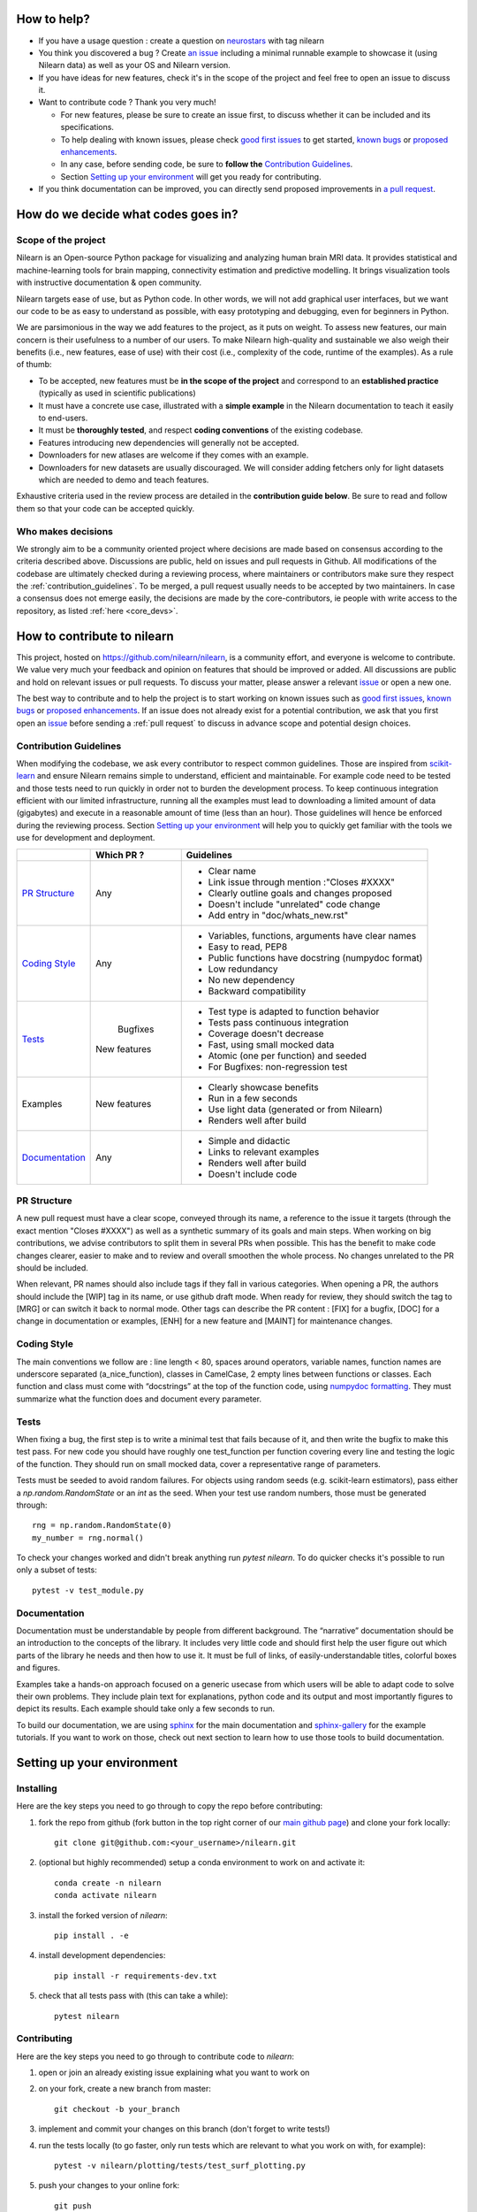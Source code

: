 .. _contributing:


How to help?
=============

* If you have a usage question : create a question on `neurostars <https://neurostars.org/>`_ with tag nilearn

* You think you discovered a bug ? Create `an issue <https://github.com/nilearn/nilearn/issues>`_
  including a minimal runnable example to showcase it (using Nilearn data) as well as your OS and Nilearn version.

* If you have ideas for new features, check it's in the scope of the project
  and feel free to open an issue to discuss it.

* Want to contribute code ? Thank you very much!

  * For new features, please be sure to create an issue first, to discuss
    whether it can be included and its specifications.
  * To help dealing with known issues, please check
    `good first issues <https://github.com/nilearn/nilearn/labels/Good%20first%20issue>`_
    to get started, `known bugs <https://github.com/nilearn/nilearn/labels/Bug>`_
    or `proposed enhancements <https://github.com/nilearn/nilearn/labels/Enhancement>`_.
  * In any case, before sending code, be sure to **follow the** `Contribution Guidelines`_.
  * Section `Setting up your environment`_ will get you ready for contributing.

* If you think documentation can be improved, you can directly send proposed
  improvements in `a pull request <https://github.com/nilearn/nilearn/pulls>`_.


How do we decide what codes goes in?
=====================================
Scope of the project
---------------------

Nilearn is an Open-source Python package for visualizing and analyzing human
brain MRI data.
It provides statistical and machine-learning tools for brain mapping,
connectivity estimation and predictive modelling.
It brings visualization tools with instructive documentation & open community.

Nilearn targets ease of use, but as Python code.
In other words, we will not add graphical user interfaces, but we want our
code to be as easy to understand as possible, with easy prototyping and
debugging, even for beginners in Python.

We are parsimonious in the way we add features to the project, as it
puts on weight.
To assess new features, our main concern is their usefulness to a number of
our users.
To make Nilearn high-quality and sustainable we also weigh their benefits
(i.e., new features, ease of use) with their cost (i.e., complexity of the code,
runtime of the examples). As a rule of thumb:

* To be accepted, new features must be **in the scope of the project** and
  correspond to an **established practice** (typically as used in scientific
  publications)

* It must have a concrete use case, illustrated with a **simple example** in the
  Nilearn documentation to teach it easily to end-users.

* It must be **thoroughly tested**, and respect **coding conventions** of the
  existing codebase.

* Features introducing new dependencies will generally not be accepted.

* Downloaders for new atlases are welcome if they comes with an example.

* Downloaders for new datasets are usually discouraged. We will consider adding
  fetchers only for light datasets which are needed to demo and teach features.

Exhaustive criteria used in the review process are detailed in the **contribution
guide below**.
Be sure to read and follow them so that your code can be accepted quickly.


Who makes decisions
--------------------

We strongly aim to be a community oriented project where decisions are
made based on consensus according to the criteria described above.
Discussions are public, held on issues and pull requests in Github.
All modifications of the codebase are ultimately checked during a reviewing
process, where maintainers or contributors make sure they respect the
:ref:`contribution_guidelines`.
To be merged, a pull request usually needs to be accepted by two maintainers.
In case a consensus does not emerge easily, the decisions are made by the
core-contributors, ie people with write access to the repository, as
listed :ref:`here <core_devs>`.

How to contribute to nilearn
=============================

This project, hosted on https://github.com/nilearn/nilearn, is a community
effort, and everyone is welcome to contribute.
We value very much your feedback and opinion on features that should be
improved or added.
All discussions are public and hold on relevant issues or pull requests.
To discuss your matter, please answer a relevant
`issue <https://github.com/nilearn/nilearn/issues>`_ or open a new one.

The best way to contribute and to help the project is to start working on known
issues such as `good first issues <https://github.com/nilearn/nilearn/labels/Good%20first%20issue>`_,
`known bugs <https://github.com/nilearn/nilearn/labels/Bug>`_ or
`proposed enhancements <https://github.com/nilearn/nilearn/labels/Enhancement>`_.
If an issue does not already exist for a potential contribution, we ask that
you first open an `issue <https://github.com/nilearn/nilearn/issues>`_ before
sending a :ref:`pull request` to discuss in advance scope and potential design
choices.

.. _contribution_guidelines:

Contribution Guidelines
------------------------

When modifying the codebase, we ask every contributor to respect common
guidelines.
Those are inspired from `scikit-learn
<https://scikit-learn.org/stable/developers/contributing.html#contributing-code>`_
and ensure Nilearn remains simple to understand, efficient and maintainable.
For example code need to be tested and those tests need to run quickly in order
not to burden the development process.
To keep continuous integration efficient with our limited infrastructure,
running all the examples must lead to downloading a limited amount of data
(gigabytes) and execute in a reasonable amount of time (less than an hour).
Those guidelines will hence be enforced during the reviewing process.
Section `Setting up your environment`_ will help you to quickly get familiar
with the tools we use for development and deployment.

+--------------------+-------------+----------------------------------------------------+
|                    | Which PR ?  |        Guidelines                                  |
+====================+=============+====================================================+
|                    |             | - Clear name                                       |
|                    |             | - Link issue through mention :"Closes #XXXX"       |
|  `PR Structure`_   |    Any      | - Clearly outline goals and changes proposed       |
|                    |             | - Doesn't include "unrelated" code change          |
|                    |             | - Add entry in "doc/whats_new.rst"                 |
+--------------------+-------------+----------------------------------------------------+
|                    |             | - Variables, functions, arguments have clear names |
|                    |             | - Easy to read, PEP8                               |
|   `Coding Style`_  |    Any      | - Public functions have docstring (numpydoc format)|
|                    |             | - Low redundancy                                   |
|                    |             | - No new dependency                                |
|                    |             | - Backward compatibility                           |
+--------------------+-------------+----------------------------------------------------+
|                    |             | - Test type is adapted to function behavior        |
|                    |             | - Tests pass continuous integration                |
|                    |  Bugfixes   | - Coverage doesn't decrease                        |
|      `Tests`_      | New features| - Fast, using small mocked data                    |
|                    |             | - Atomic (one per function) and seeded             |
|                    |             | - For Bugfixes: non-regression test                |
+--------------------+-------------+----------------------------------------------------+
|                    |             | - Clearly showcase benefits                        |
|      Examples      | New features| - Run in a few seconds                             |
|                    |             | - Use light data (generated or from Nilearn)       |
|                    |             | - Renders well after build                         |
+--------------------+-------------+----------------------------------------------------+
|                    |             | - Simple and didactic                              |
|  `Documentation`_  |    Any      | - Links to relevant examples                       |
|                    |             | - Renders well after build                         |
|                    |             | - Doesn't include code                             |
+--------------------+-------------+----------------------------------------------------+

PR Structure
-------------

A new pull request must have a clear scope, conveyed through its name, a
reference to the issue it targets (through the exact mention "Closes #XXXX")
as well as a synthetic summary of its goals and main steps.
When working on big contributions, we advise contributors to split them in
several PRs when possible.
This has the benefit to make code changes clearer, easier to make and to review
and overall smoothen the whole process.
No changes unrelated to the PR should be included.

When relevant, PR names should also include tags if they fall in various
categories.
When opening a PR, the authors should include the [WIP] tag in its name, or use
github draft mode. When ready for review, they should switch the tag to [MRG] or
can switch it back to normal mode.
Other tags can describe the PR content : [FIX] for a bugfix, [DOC] for a
change in documentation or examples, [ENH] for a new feature and [MAINT] for
maintenance changes.

Coding Style
-------------

The main conventions we follow are : line length < 80, spaces around operators,
variable names, function names are underscore separated (a_nice_function),
classes in CamelCase, 2 empty lines between functions or classes.
Each function and class must come with “docstrings” at the top of the function
code, using `numpydoc formatting <https://numpydoc.readthedocs.io/en/latest/format.html>`_.
They must summarize what the function does and document every parameter.


Tests
------
When fixing a bug, the first step is to write a minimal test that fails because
of it, and then write the bugfix to make this test pass.
For new code you should have roughly one test_function per function covering
every line and testing the logic of the function.
They should run on small mocked data, cover a representative range of parameters.

Tests must be seeded to avoid random failures.
For objects using random seeds (e.g. scikit-learn estimators), pass either
a  `np.random.RandomState` or an `int` as the seed.
When your test use random numbers,  those must be generated through::

      rng = np.random.RandomState(0)
      my_number = rng.normal()

To check your changes worked and didn't break anything run `pytest nilearn`.
To do quicker checks it's possible to run only a subset of tests::

      pytest -v test_module.py


Documentation
---------------

Documentation must be understandable by people from different background.
The “narrative” documentation should be an introduction to the concepts of
the library.
It includes very little code and should first help the user figure out which
parts of the library he needs and then how to use it.
It must be full of links, of easily-understandable titles, colorful boxes and
figures.

Examples take a hands-on approach focused on a generic usecase from which users
will be able to adapt code to solve their own problems.
They include plain text for explanations, python code and its output and
most importantly figures to depict its results.
Each example should take only a few seconds to run.

To build our documentation, we are using
`sphinx <https://www.sphinx-doc.org/en/master/usage/quickstart.html>`_ for the
main documentation and
`sphinx-gallery <https://sphinx-gallery.github.io/stable/index.html>`_ for the
example tutorials. If you want to work on those, check out next section to
learn how to use those tools to build documentation.

.. _git_repo:

Setting up your environment
============================

Installing
----------

Here are the key steps you need to go through to copy the repo before contributing:

1. fork the repo from github (fork button in the top right corner of our `main github page <https://github.com/nilearn/nilearn>`_) and clone your fork locally::

      git clone git@github.com:<your_username>/nilearn.git

2. (optional but highly recommended) setup a conda environment to work on and activate it::

      conda create -n nilearn
      conda activate nilearn

3. install the forked version of `nilearn`::

      pip install . -e

4. install development dependencies::

      pip install -r requirements-dev.txt

5. check that all tests pass with (this can take a while)::

      pytest nilearn


Contributing
------------

Here are the key steps you need to go through to contribute code to `nilearn`:

1. open or join an already existing issue explaining what you want to work on

2. on your fork, create a new branch from master::

      git checkout -b your_branch

3. implement and commit your changes on this branch (don't forget to write tests!)

4. run the tests locally (to go faster, only run tests which are relevant to what
   you work on with, for example)::

      pytest -v nilearn/plotting/tests/test_surf_plotting.py

5. push your changes to your online fork::

      git push

6. in github, open a pull request from your online fork to the main repo
   (most likely from `your_fork:your_branch` to `nilearn:master`).

7. check that all continuous integration tests pass

For more details about the Fork Clone Push worksflow, read `here <https://guides.github.com/activities/forking/>`_.


Building documentation
----------------------

If you wish to build documentation:

1. First, ensure that you have installed sphinx and sphinx-gallery. When in your
   fork top folder, you can install the required packages using::

      pip install -r requirements-build-docs.txt

2. Then go to ``nilearn/examples`` or ``nilearn/doc`` and make needed changes
   using `reStructuredText files <https://www.sphinx-doc.org/en/2.0/usage/restructuredtext/basics.html>`_

3. You can now go to `nilearn/doc` and build the examples locally::

      make html-strict

   or, if you do not have make install (for instance under Windows)::

      python3 -m sphinx -b html -d _build/doctrees . _build/html

   if you don't need the plots, a quicker option is::

      make html-noplot

4. Visually review the output in ``nilearn/doc/_build/html/auto_examples/``.
   If all looks well and there were no errors, commit and push the changes.

5. You can now open a Pull Request from Nilearn's Pull Request page.

6. Request the CI builds the full documentation from your branch::

      git commit --allow-empty -m "[circle full] request full build"

TIPS : When generating documentation locally, you can build only specific files
to reduce building time. To do so, use the ``filename_pattern``::

      python3 -m sphinx -D sphinx_gallery_conf.filename_pattern=plot_decoding_tutorial.py -b html -d _build/doctrees . _build/html

Additional cases
=================

How to contribute an atlas
---------------------------

We want atlases in nilearn to be internally consistent. Specifically,
your atlas object should have three attributes (as with the existing
atlases):

- ``description`` (bytes): A text description of the atlas. This should be
  brief but thorough, describing the source (paper), relevant information
  related to its construction (modality, dataset, method), and, if there is
  more than one map, a description of each map.
- ``labels`` (list): a list of string labels corresponding to each atlas
  label, in the same (numerical) order as the atlas labels
- ``maps`` (list or string): the path to the nifti image, or a list of paths

In addition, the atlas will need to be called by a fetcher. For example, see `here <https://github.com/nilearn/nilearn/blob/master/nilearn/datasets/atlas.py>`__.

Finally, as with other features, please provide a test for your atlas.
Examples can be found `here
<https://github.com/nilearn/nilearn/blob/master/nilearn/datasets/tests/test_atlas.py>`__


How to contribute a dataset fetcher
------------------------------------

The ``nilearn.datasets`` package provides functions to download some
neuroimaging datasets, such as ``fetch_haxby`` or
``fetch_atlas_harvard_oxford``. The goal is not to provide a comprehensive
collection of downloaders for the most widely used datasets, and this would be
outside the scope of this project. Rather, this package downloads data that is
required to showcase nilearn features in the example gallery.

Downloading data takes time and large datasets slow down the build of the
example gallery. Moreover, downloads can fail for reasons we do not control,
such as a web service that is temporarily unavailable. This is frustrating for
users and a major issue for continuous integration (new code cannot be merged
unless the examples run successfully on the CI infrastructure). Finally,
datasets or the APIs that provide them sometimes change, in which case the
downloader needs to be adapted.

As for any contributed feature, before starting working on a new downloader,
we recommend opening an issue to discuss whether it is necessary or if existing
downloaders could be used instead.


To add a new fetcher, ``nilearn.datasets.utils`` provides some helper functions,
such as ``get_dataset_dir`` to find a directory where the dataset is or will be
stored according to the user's configuration, or ``_fetch_files`` to load files
from the disk or download them if they are missing.

The new fetcher, as any other function, also needs to be tested (in the relevant
submodule of ``nilearn.datasets.tests``). When the tests run, the fetcher does
not have access to the network and will not actually download files. This is to
avoid spurious failures due to unavailable network or servers, and to avoid
slowing down the tests with long downloads.
The functions from the standard library and the ``requests`` library that
nilearn uses to download files are mocked: they are replaced with dummy
functions that return fake data.

Exactly what fake data is returned can be configured through the object
returned by the ``request_mocker`` pytest fixture, defined in
``nilearn.datasets._testing``. The docstrings of this module and the ``Sender``
class it contains provide information on how to write a test using this fixture.
Existing tests can also serve as examples.

Maintenance
=================

More information about the project organization, conventions, and maintenance
process can be found there : :ref:`maintenance_process`.
